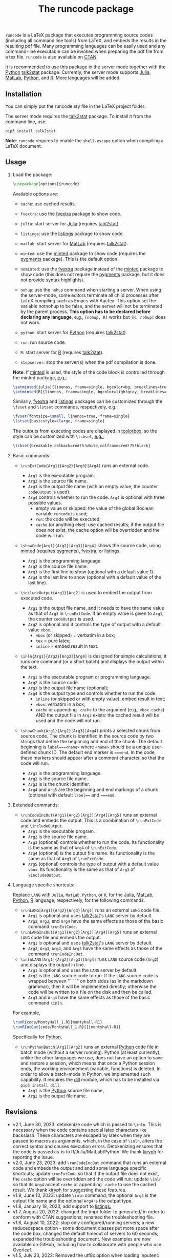 # -*- org-latex-hyperref-template: ""; org-latex-prefer-user-labels: t -*-

#+startup: content hideblocks
#+options: H:2 timestamp:nil tex:t toc:nil author:nil
#+EXPORT_FILE_NAME: runcode.tex

#+LaTeX_CLASS: ltxdoc
#+latex_header: \author{Haim Bar and HaiYing Wang \\haim.bar@uconn.edu, haiying.wang@uconn.edu}

#+TITLE: The *runcode* package

#+begin_export latex
\begin{abstract}
#+end_export

=runcode= is a LaTeX package that executes programming source codes (including
all command line tools) from LaTeX, and embeds the results in the resulting pdf
file. Many programming languages can be easily used and any command-line
executable can be invoked when preparing the pdf file from a tex file. =runcode=
is also available on [[https://ctan.org/pkg/runcode][CTAN]].

It is recommended to use this package in the server mode together with the
[[https://www.python.org/][Python]] [[https://pypi.org/project/talk2stat/][talk2stat]] package. Currently, the server mode supports [[https://julialang.org/][Julia]], [[https://www.mathworks.com/products/matlab.html][MatLab]],
[[https://www.python.org/][Python]], and [[https://www.r-project.org/][R]]. More languages will be added.

#+begin_export latex
For more details and usage examples and troubleshooting, refer to the
package’s github repository, at \url{https://github.com/Ossifragus/runcode}.

\end{abstract}
#+end_export

** Installation
:PROPERTIES:
:CUSTOM_ID: installation
:END:
You can simply put the runcode.sty file in the LaTeX project folder.

The server mode requires the
[[https://pypi.org/project/talk2stat/][talk2stat]] package. To install
it from the command line, use:

#+begin_example
pip3 install talk2stat
#+end_example

*Note*: =runcode= requires to enable the =shell-escape= option when
compiling a LaTeX document.


** Usage
:PROPERTIES:
:CUSTOM_ID: usage
:END:
*** Load the package:
:PROPERTIES:
:CUSTOM_ID: load-the-package
:END:
#+begin_src latex :exports code
\usepackage[options]{runcode}
#+end_src

Available options are:

- =cache=: use cached results.

- =fvextra=: use the [[https://ctan.org/pkg/fvextra][fvextra]] package to show code.
  
- =julia=: start server for [[https://julialang.org/][Julia]] (requires [[https://pypi.org/project/talk2stat/][talk2stat]]).

- =listings=: use the [[https://ctan.org/pkg/listings?lang=en][listings]] package to show code.

- =matlab=: start server for [[https://www.mathworks.com/products/matlab.html][MatLab]] (requires [[https://pypi.org/project/talk2stat/][talk2stat]]).

- =minted=: use the [[https://ctan.org/pkg/minted][minted]] package to show code (requires the [[https://pygments.org/][pygments]] package).
  This is the default option.

- =nominted=: use the [[https://ctan.org/pkg/fvextra][fvextra]] package
  instead of the [[https://ctan.org/pkg/minted][minted]] package to show
  code (this does not require the [[https://pygments.org/][pygments]]
  package, but it does not provide syntax highlights).

- =nohup=: use the =nohup= command when starting a server. When using
  the server-mode, some editors terminate all child processes after
  LaTeX compiling such as Emacs with Auctex. This option set the
  variable notnohup to be false, and the server will not be terminated
  by the parent process. *This option has to be declared before
  declaring any language*, e.g., =[nohup, R]= works but =[R, nohup]=
  does not work.

- =python=: start server for [[https://www.python.org/][Python]]
  (requires [[https://pypi.org/project/talk2stat/][talk2stat]]).

- =run=: run source code.

- =R=: start server for [[https://www.r-project.org/][R]] (requires
  [[https://pypi.org/project/talk2stat/][talk2stat]]).

- =stopserver=: stop the server(s) when the pdf compilation is done.

*Note*: If [[https://ctan.org/pkg/minted][minted]] is used, the style of
the code block is controlled through the minted package,
[[https://github.com/Ossifragus/runcode/blob/master/examples/MontyHall/MontyHall.tex#L3-L4][e.g.:]]

#+begin_src latex :exports code
\setminted[julia]{linenos, frame=single, bgcolor=bg, breaklines=true}
\setminted[R]{linenos, frame=single, bgcolor=lightgray, breaklines=true}
#+end_src

Similarly, [[https://ctan.org/pkg/fvextra][fvextra]] and [[https://ctan.org/pkg/listings?lang=en][listings]] packages can be customized through the =\fvset=
and =\lstset= commands, respectively, e.g.: 

#+begin_src latex :exports code
\fvset{fontsize=\small, linenos=true, frame=single}
\lstset{basicstyle=\large, frame=single}
#+end_src

The outputs from executing codes are displayed in
[[https://ctan.org/pkg/tcolorbox?lang=en][tcolorbox]], so the style can
be customized with =\tcbset=,
[[https://github.com/Ossifragus/runcode/blob/master/examples/MontyHall/MontyHall.tex#L5][e.g.:]]

#+begin_src latex :exports code
\tcbset{breakable,colback=red!5!white,colframe=red!75!black}
#+end_src

*** Basic commands:
:PROPERTIES:
:CUSTOM_ID: basic-commands
:END:
- =\runExtCode{Arg1}{Arg2}{Arg3}[Arg4]= runs an external code.

  - =Arg1= is the executable program.
  - =Arg2= is the source file name.
  - =Arg3= is the output file name (with an empty value, the counter =codeOutput= is
    used).
  - =Arg4= controls whether to run the code. =Arg4= is optional with three possible
    values.
    - empty value or skipped: the value of the global Boolean variable =runcode=
      is used;
    - =run=: the code will be executed;
    - =cache= (or anything else): use cached results; if the output file does not
      exist, the cache option will be overridden and the code will run.

- =\showCode{Arg1}{Arg2}[Arg3][Arg4]= shows the source code, using
  [[https://ctan.org/pkg/minted][minted]] (requires [[https://pygments.org/][pygments]]), [[https://ctan.org/pkg/fvextra][fvextra]], or [[https://ctan.org/pkg/listings?lang=en][listings]].

  - =Arg1= is the programming language.
  - =Arg2= is the source file name.
  - =Arg3= is the first line to show (optional with a default value 1).
  - =Arg4= is the last line to show (optional with a default value of
    the last line).

- =\includeOutput{Arg1}[Arg2]= is used to embed the output from executed
  code.

  - =Arg1= is the output file name, and it needs to have the same value
    as that of =Arg3= in =\runExtCode=. If an empty value is given to
    =Arg1=, the counter =codeOutput= is used.
  - =Arg2= is optional and it controls the type of output with a default
    value =vbox=.
    - =vbox= (or skipped) = verbatim in a box;
    - =tex= = pure latex;
    - =inline= = embed result in text.

- =\inln{Arg1}{Arg2}[Arg3][Arg4]= is designed for simple calculations; it runs
  one command (or a short batch) and displays the output within the
  text.

  - =Arg1= is the executable program or programming language.
  - =Arg2= is the source code.
  - =Arg3= is the output file name (optional);
  - =Arg4= is the output type and controls whether to run the code.
    - =inline= (or skipped or with empty value): embed result in text;
    - =vbox=: verbatim in a box;
    - =cache= or appending =.cache= to the argument (e.g., =vbox.cache=) AND the
      output file in =Arg3= exists: the cached result will be used and the code
      will not run.

- =\showChunk{Arg1}{Arg2}[Arg3][Arg4]= prints a selected chunk from source
  code. The chunk is identified in the source code by two strings that define
  the beginning and end of the chunk. The default beginning is =label===<name>=
  where =<name>= should be a unique user-defined chunk ID. The default end marker is
  ====end=. In the code, these markers should appear after a comment character, so
  that the code will run.

  - =Arg1= is the programming language.
  - =Arg2= is the source file name.
  - =Arg3= is is the chunk identifier.
  - =Arg4= and =Arg5= are the beginning and end markings of a chunk (optional with
    default =label=== and ====end=.



*** Extended commands:
:PROPERTIES:
:CUSTOM_ID: extended-commands
:END:

- =\runCodeIncOut{Arg1}{Arg2}[Arg3][Arg4][Arg5]= runs an external code and
  embeds the output. This is a combination of =\runExtCode= and =\includeOutput=.
  - =Arg1= is the executable program.
  - =Arg2= is the source file name.
  - =Arg3= (optional) controls whether to run the code. Its functionality is the
    same as that of =Arg4= of =\runExtCode=.
  - =Arg4= (optional) is the output file name. Its functionality is the same as
    that of =Arg3= of =\runExtCode=.
  - =Arg5= (optional) controls the type of output with a default value =vbox=. Its
    functionality is the same as that of =Arg3= of =\includeOutput=.

*** Language specific shortcuts:
:PROPERTIES:
:CUSTOM_ID: language-specific-shortcuts
:END:

Replace =LANG= with =Julia=, =MatLab=, =Python=, or =R=, for the [[https://julialang.org/][Julia]], [[https://www.mathworks.com/products/matlab.html][MatLab]], [[https://www.python.org/][Python]], [[https://www.r-project.org/][R]]
language, respectively, for the following commands.

- =\runLANG[Arg1]{Arg2}{Arg3}[Arg4]= runs an external =LANG= code file.
  - =Arg1= is optional and uses [[https://pypi.org/project/talk2stat/][talk2stat]]'s =LANG= server by default.
  - =Arg2=, =Arg3=, and =Arg4= have the same effects as those of the basic command
    =\runExtCode=.
- =\runLANGIncOut[Arg1]{Arg2}[Arg3][Arg4][Arg5]= runs an external =LANG= code
  file and embeds the output.
  - =Arg1= is optional and uses [[https://pypi.org/project/talk2stat/][talk2stat]]'s =LANG= server by default.
  - =Arg2=, =Arg3=, =Arg4=, and =Arg5= have the same effects as those of the command
    =\runCodeIncOut=.
- =\inlnLANG[Arg1]{Arg2}[Arg3][Arg4]= runs =LANG= source code (=Arg2=) and displays
  the output in line.
  - =Arg1= is optional and uses the =LANG= server by default.
  - =Arg2= is the =LANG= source code to run. If the =LANG= source code is wrapped
    between "=```=" on both sides (as in the markdown grammar), then it will be
    implemented directly; otherwise the code will be written to a file on the
    disk and then be called.
  - =Arg3= and =Arg4= have the same effects as those of the basic command =\inln=.

For example,
#+begin_src latex :exports code
\runR{code/MontyHall_1.R}{montyhall-R1}
\runRIncOut{code/MontyHall_1.R}[][montyhall-R1]
#+end_src

Specifically for [[https://www.python.org/][Python]], 

- =\runPythonBatch[Arg1][Arg2]= runs an external [[https://www.python.org/][Python]] code file in batch mode
  (without a server running). Python (at least currently), unlike the other
  languages we use, does not have an option to save and restore a session, which
  means that once a Python session ends, the working environement (variable,
  functions) is deleted. In order to allow a batch-mode in Python, we
  implemented such capability. It requires the [[https://pypi.org/project/dill/][dill]] module, which has to be
  installed via =pip3 install dill=.
  - =Arg1= is the [[https://www.python.org/][Python]] source file name,
  - =Arg2= is the output file name.


** Revisions
- v2.1, June 30, 2023: detokenize code which is passed to =\inln=. This is
  necessary when the code contains special latex characters like backslash.
  These characters are escaped by latex when they are passed to macros as arguments,
  which, in the case of =\inln=, alters the correct syntax and causes execution errors.
  Detokenizing ensures that the code is passed as-is to R/Julia/MatLab/Python.
  We thank [[https://github.com/kiryph][kiryph]] for reporting the issue.
- v2.0, June 23, 2023: add =\runCodeIncOut= command that runs an external code and
  embeds the output and andd some language specific shortcuts; update
  =\runExtCode= so that if the output file does not exist, the =cache= option will
  be overridden and the code will run; update =\inln= so that its =Arg4= accept
  =cache= or appending =.cache= to use the cached result. We thank [[https://github.com/kiryph][kiryph]] for
  suggesting these features. 
- v1.9, June 13, 2023: update =\inln= command; the optional =Arg3= is the output
  file name and the optional =Arg4= is the output type.
- v1.8, January 18, 2023, add support to [[https://ctan.org/pkg/listings?lang=en][listings.]]
- v1.7, August 20, 2022: changed the tmp/ folder to generated/ in order to
  conform with CTAN suggestions; renamed the troubleshooting file.
- v1.6, August 10, 2022: stop only configured/running servers; a new
  reducedspace option - some document classes put more space after the code box;
  changed the default timeout of servers to 60 seconds; expanded the
  troubleshooting document. New examples are now available on GitHub, including
  how to collaborate with people who use Overleaf.
- v1.5, July 23, 2022: Removed the utf8x option when loading inputenc due to a
  conflict with hyperref.
- v1.4, July 18, 2022: Fixed a bug in the cache mode.
- v1.3, May 14, 2022: Removed the hard-coded minted options.
- v1.2, May 3, 2022: Added python options (server and batch).
- v1.1, April 17, 2021: Added a nohup option; improved error handling (missing
  code files, zero bytes in output files.)

** Contributing
:PROPERTIES:
:CUSTOM_ID: contributing
:END:
We welcome your contributions to this package by opening issues on
GitHub and/or making a pull request. We also appreciate more example
documents written using =runcode=.


*Citing* =runcode=:
Haim Bar and HaiYing Wang (2021). [[https://jds-online.org/journal/JDS/article/103/info][Reproducible Science with LaTeX]],
/Journal of Data Science/ 2021; 19, no. 1, 111-125, DOI 10.6339/21-JDS998

